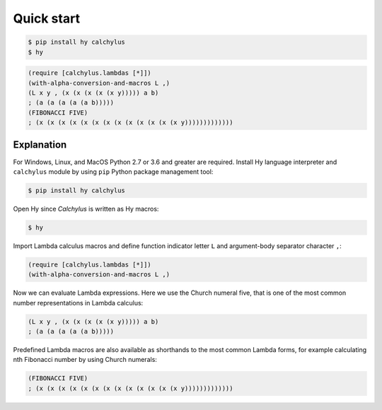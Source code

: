 
Quick start
===========

.. code-block:: bash

	$ pip install hy calchylus
	$ hy

.. code-block:: hylang

	(require [calchylus.lambdas [*]])
	(with-alpha-conversion-and-macros L ,)
	(L x y , (x (x (x (x (x y))))) a b)
	; (a (a (a (a (a b)))))
	(FIBONACCI FIVE)
	; (x (x (x (x (x (x (x (x (x (x (x (x (x y)))))))))))))


Explanation
-----------

For Windows, Linux, and MacOS Python 2.7 or 3.6 and greater are required.
Install Hy language interpreter and ``calchylus`` module by using ``pip``
Python package management tool:

.. code-block:: bash

	$ pip install hy calchylus

Open Hy since `Calchylus` is written as Hy macros:

.. code-block:: bash

	$ hy

Import Lambda calculus macros and define function indicator letter ``L`` and
argument-body separator character ``,``:

.. code-block:: hylang

	(require [calchylus.lambdas [*]])
	(with-alpha-conversion-and-macros L ,)

Now we can evaluate Lambda expressions. Here we use the Church numeral five,
that is one of the most common number representations in Lambda calculus:

.. code-block:: hylang

	(L x y , (x (x (x (x (x y))))) a b)
	; (a (a (a (a (a b)))))

Predefined Lambda macros are also available as shorthands to the most common
Lambda forms, for example calculating nth Fibonacci number by using Church
numerals:

.. code-block:: hylang

	(FIBONACCI FIVE)
	; (x (x (x (x (x (x (x (x (x (x (x (x (x y)))))))))))))
